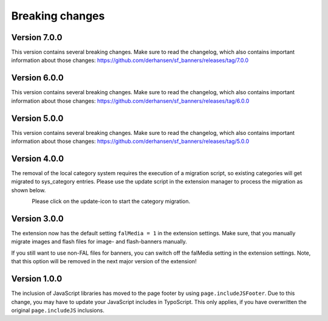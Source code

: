 ﻿

.. ==================================================
.. FOR YOUR INFORMATION
.. --------------------------------------------------
.. -*- coding: utf-8 -*- with BOM.

.. ==================================================
.. DEFINE SOME TEXTROLES
.. --------------------------------------------------
.. role::   underline
.. role::   typoscript(code)
.. role::   ts(typoscript)
   :class:  typoscript
.. role::   php(code)


Breaking changes
----------------

Version 7.0.0
~~~~~~~~~~~~~

This version contains several breaking changes. Make sure to read the changelog, which also contains
important information about those changes: https://github.com/derhansen/sf_banners/releases/tag/7.0.0


Version 6.0.0
~~~~~~~~~~~~~

This version contains several breaking changes. Make sure to read the changelog, which also contains
important information about those changes: https://github.com/derhansen/sf_banners/releases/tag/6.0.0


Version 5.0.0
~~~~~~~~~~~~~

This version contains several breaking changes. Make sure to read the changelog, which also contains
important information about those changes: https://github.com/derhansen/sf_banners/releases/tag/5.0.0

Version 4.0.0
~~~~~~~~~~~~~

The removal of the local category system requires the execution of a migration script, so existing
categories will get migrated to sys_category entries. Please use the update script in the extension
manager to process the migration as shown below.

.. figure:: ../Images/ext-update-category.png
   :align: left
   :width: 147px
   :alt: Extension Update Icon

Please click on the update-icon to start the category migration.

Version 3.0.0
~~~~~~~~~~~~~

The extension now has the default setting ``falMedia = 1`` in the extension settings. Make sure,
that you manually migrate images and flash files for image- and flash-banners manually.

If you still want to use non-FAL files for banners, you can switch off the falMedia setting in
the extension settings. Note, that this option will be removed in the next major version of the
extension!

Version 1.0.0
~~~~~~~~~~~~~

The inclusion of JavaScript libraries has moved to the page footer by using ``page.includeJSFooter``.
Due to this change, you may have to update your JavaScript includes in TypoScript. This only applies,
if you have overwritten the original ``page.includeJS`` inclusions.
